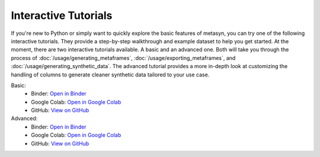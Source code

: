 Interactive Tutorials
=====================

If you're new to Python or simply want to quickly explore the basic features of metasyn, you can try one of the following interactive tutorials. They provide a step-by-step walkthrough and example dataset to help you get started. At the moment, there are two interactive tutorials available. A basic and an advanced one. Both will take you through the process of :doc:`/usage/generating_metaframes`, :doc:`/usage/exporting_metaframes`,  and :doc:`/usage/generating_synthetic_data`. The advanced tutorial provides a more in-depth look at customizing the handling of columns to generate cleaner synthetic data tailored to your use case.

Basic:
   - Binder: `Open in Binder <https://mybinder.org/v2/gh/sodascience/metasyn/HEAD?labpath=examples%2Fgetting_started.ipynb>`__
   - Google Colab: `Open in Google Colab <https://colab.research.google.com/github/sodascience/metasyn/blob/main/examples/getting_started.ipynb>`__
   - GitHub: `View on GitHub <https://github.com/sodascience/metasyn/blob/main/examples/getting_started.ipynb>`__

Advanced: 
   - Binder: `Open in Binder <https://mybinder.org/v2/gh/sodascience/metasyn/HEAD?labpath=examples%2Fadvanced_tutorial.ipynb>`__
   - Google Colab: `Open in Google Colab <https://colab.research.google.com/github/sodascience/metasyn/blob/main/examples/advanced_tutorial.ipynb>`__
   - GitHub: `View on GitHub <https://github.com/sodascience/metasyn/blob/main/examples/advanced_tutorial.ipynb>`__
